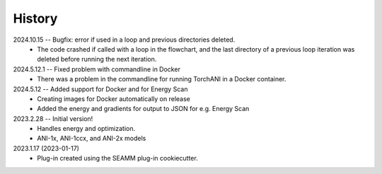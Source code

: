 =======
History
=======
2024.10.15 -- Bugfix: error if used in a loop and previous directories deleted.
   * The code crashed if called with a loop in the flowchart, and the last directory of
     a previous loop iteration was deleted before running the next iteration.

2024.5.12.1 -- Fixed problem with commandline in Docker
    * There was a problem in the commandline for running TorchANI in a Docker container.
      
2024.5.12 -- Added support for Docker and for Energy Scan
    * Creating images for Docker automatically on release
    * Added the energy and gradients for output to JSON for e.g. Energy Scan
      
2023.2.28 -- Initial version!
    * Handles energy and optimization.
    * ANI-1x, ANI-1ccx, and ANI-2x models
      
2023.1.17 (2023-01-17)
    * Plug-in created using the SEAMM plug-in cookiecutter.

